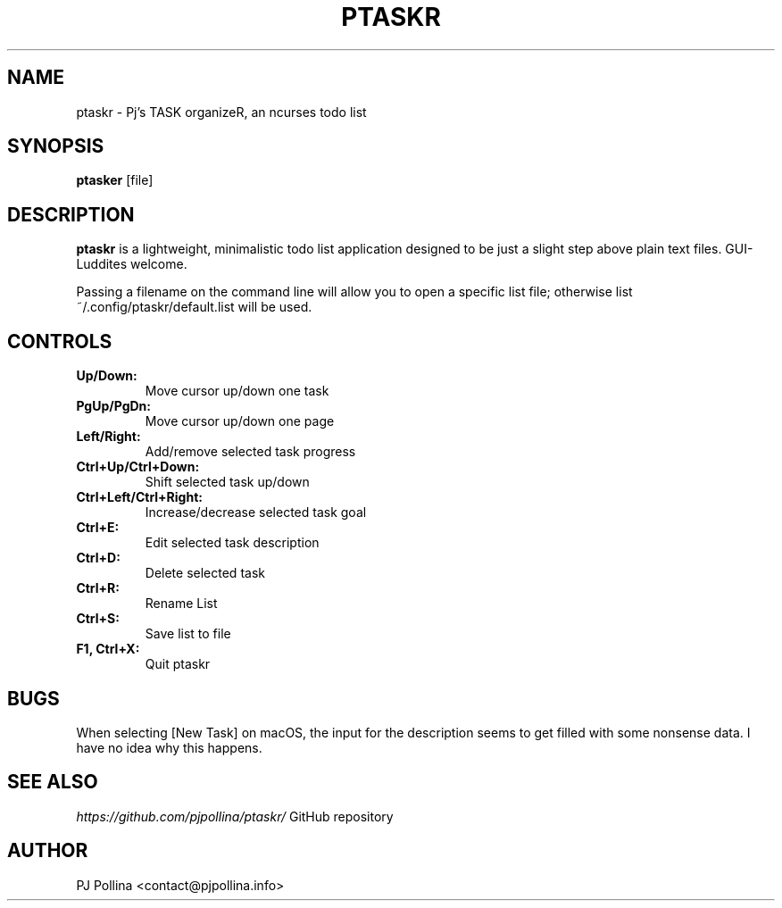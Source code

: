 .TH PTASKR 1 "version 1.0" "September 2018"

.SH NAME
ptaskr \- Pj's TASK organizeR, an ncurses todo list

.SH SYNOPSIS
.B ptasker 
.RI [file]

.SH DESCRIPTION
\fBptaskr\fP is a lightweight, minimalistic todo list application designed to be just a slight
step above plain text files. GUI-Luddites welcome.

Passing a filename on the command line will allow you to open a specific list file; otherwise
list ~/.config/ptaskr/default.list will be used.

.SH CONTROLS
.TP
\fBUp/Down:\fP
Move cursor up/down one task
.TP
\fBPgUp/PgDn:\fP
Move cursor up/down one page
.TP
\fBLeft/Right:\fP
Add/remove selected task progress
.TP
\fBCtrl+Up/Ctrl+Down:\fP
Shift selected task up/down
.TP
\fBCtrl+Left/Ctrl+Right:\fP
Increase/decrease selected task goal
.TP
\fBCtrl+E:\fP
Edit selected task description
.TP
\fBCtrl+D:\fP
Delete selected task
.TP
\fBCtrl+R:\fP
Rename List
.TP
\fBCtrl+S:\fP
Save list to file
.TP
\fBF1, Ctrl+X:\fP
Quit ptaskr

.SH BUGS
When selecting [New Task] on macOS, the input for the description seems to get filled with some
nonsense data. I have no idea why this happens.

.SH SEE ALSO
.br
\fIhttps://github.com/pjpollina/ptaskr/\fR   GitHub repository

.SH AUTHOR
PJ Pollina <contact@pjpollina.info>